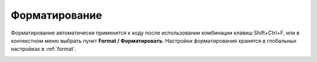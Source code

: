 
==============
Форматирование
==============

Форматирование автоматически применится к коду после использовании комбинации клавиш Shift+Ctrl+F, или в контекстном меню выбрать пункт **Format / Форматировать**. Настройки форматирования хранятся в глобальных настройках в :ref:`format`.

.. image:: ../images/format_code.png
